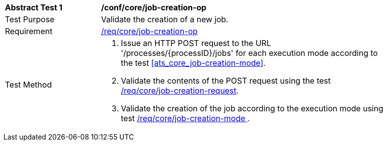 [[ats_core_job-creation-op]]
[width="90%",cols="2,6a"]
|===
^|*Abstract Test {counter:ats-id}* |*/conf/core/job-creation-op*
^|Test Purpose |Validate the creation of a new job.
^|Requirement |<<req_core_job-creation-op,/req/core/job-creation-op>>
^|Test Method |. Issue an HTTP POST request to the URL '/processes/{processID}/jobs' for each execution mode according to the test <<ats_core_job-creation-mode>>.
. Validate the contents of the POST request using the test <<ats_core_job-creation-request,/req/core/job-creation-request>>.
. Validate the creation of the job according to the execution mode using test <<ats_core_job-creation-mode,/req/core/job-creation-mode >>.
|===
